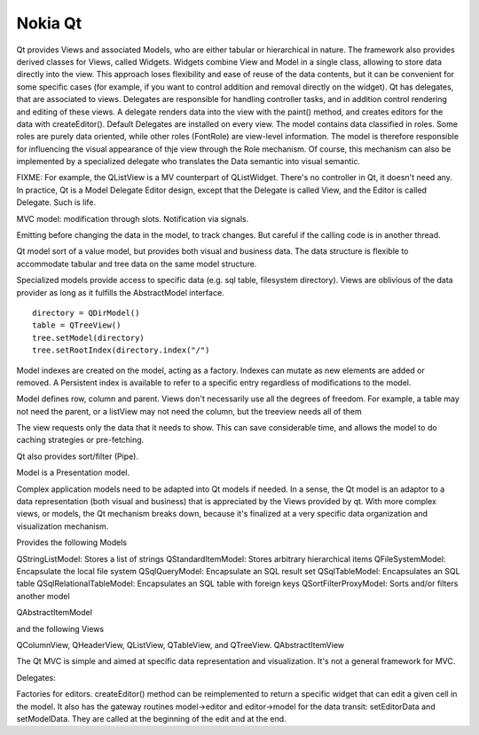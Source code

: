 Nokia Qt
--------

Qt provides Views and associated Models, who are either tabular or hierarchical
in nature.  The framework also provides derived classes for Views, called
Widgets. Widgets combine View and Model in a single class, allowing to store
data directly into the view. This approach loses flexibility and ease of reuse
of the data contents, but it can be convenient for some specific cases (for
example, if you want to control addition and removal directly on the widget).
Qt has delegates, that are associated to views. Delegates are responsible for
handling controller tasks, and in addition control rendering and editing of
these views. A delegate renders data into the view with the paint() method, and
creates editors for the data with createEditor(). Default Delegates are
installed on every view.  The model contains data classified in roles. Some
roles are purely data oriented, while other roles (FontRole) are view-level
information. The model is therefore responsible for influencing the visual
appearance of thje view through the Role mechanism. Of course, this mechanism
can also be implemented by a specialized delegate who translates the Data
semantic into visual semantic.

FIXME: For example, the QListView is a MV counterpart of QListWidget.
There's no controller in Qt, it doesn't need any. In practice, Qt is a
Model Delegate Editor design, except that the Delegate is called View, and
the Editor is called Delegate. Such is life.

MVC model: modification through slots. Notification via signals.

Emitting before changing the data in the model, to track changes. But careful
if the calling code is in another thread.

Qt model sort of a value model, but provides both visual and business data.
The data structure is flexible to accommodate tabular and tree data on the same model
structure.

Specialized models provide access to specific data (e.g. sql table, filesystem directory).
Views are oblivious of the data provider as long as it fulfills the AbstractModel interface.

:: 

    directory = QDirModel()
    table = QTreeView()
    tree.setModel(directory)
    tree.setRootIndex(directory.index("/")


Model indexes are created on the model, acting as a factory. Indexes can mutate as new elements
are added or removed. A Persistent index is available to refer to a specific entry regardless
of modifications to the model.

Model defines row, column and parent. Views don't necessarily use all the degrees of freedom.
For example, a table may not need the parent, or a listView may not need the column, but the
treeview needs all of them


The view requests only the data that it needs to show. This can save considerable time,
and allows the model to do caching strategies or pre-fetching.


Qt also provides sort/filter (Pipe).

Model is a Presentation model.

Complex application models need to be adapted into Qt models if needed.
In a sense, the Qt model is an adaptor to a data representation (both visual and
business) that is appreciated by the Views provided by qt.
With more complex views, or models, the Qt mechanism breaks down, because it's
finalized at a very specific data organization and visualization mechanism.

Provides the following Models


QStringListModel: Stores a list of strings
QStandardItemModel: Stores arbitrary hierarchical items
QFileSystemModel:  Encapsulate the local file system
QSqlQueryModel: Encapsulate an SQL result set
QSqlTableModel: Encapsulates an SQL table
QSqlRelationalTableModel: Encapsulates an SQL table with foreign keys
QSortFilterProxyModel: Sorts and/or filters another model

QAbstractItemModel

and the following Views

QColumnView, QHeaderView, QListView, QTableView, and QTreeView.
QAbstractItemView

The Qt MVC is simple and aimed at specific data representation and
visualization. It's not a general framework for MVC.


Delegates:

Factories for editors. createEditor() method can be reimplemented to return
a specific widget that can edit a given cell in the model.
It also has the gateway routines model->editor and editor->model for the data
transit: setEditorData and setModelData. They are called at the beginning of the edit
and at the end.

